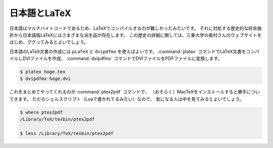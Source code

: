 ==================================================
日本語とLaTeX
==================================================

日本語はマルチバイトコードであるため、LaTeXでコンパイルするのが難しかったみたいです。
それに対処する歴史的な紆余曲折から日本語版LaTeXにはさまざまな派生品が存在します。
この歴史の詳細に関しては、三重大学の奥村さんのウェブサイトをはじめ、ググってみるとよいでしょう。

日本語のLaTeX文書の作成には ``pLaTeX`` と ``dvipdfmx`` を使えばよいです。
:command:`platex` コマンドでLaTeX文書をコンパイルしDVIファイルを作成、
:command:`dvipdfmx` コマンドでDVIファイルをPDFファイルに変換します。

.. code-block:: bash

   $ platex hoge.tex
   $ dvipdfmx hoge.dvi

これをまとめてやってくれるのが :command:`ptex2pdf` コマンドで、
（おそらく）MacTeXをインストールすると勝手についてきます。
ただのシェルスクリプト（Luaで書かれてるみたい）なので、
気になる人は中を見てみるとよいでしょう。

.. code-block:: bash

   $ where ptex2pdf
   /Library/TeX/texbin/ptex2pdf

   $ less /Library/TeX/texbin/ptex2pdf
